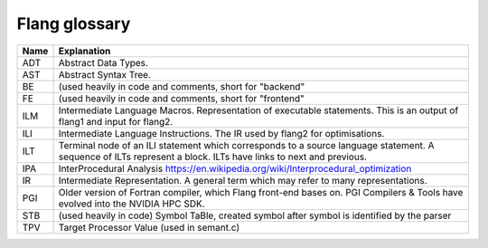 .. _flang-glossary:

**************
Flang glossary
**************

+------+--------------------------------------------------------------------------------------------+
| Name | Explanation                                                                                |
+======+============================================================================================+
| ADT  | Abstract Data Types.                                                                       |
+------+--------------------------------------------------------------------------------------------+
| AST  | Abstract Syntax Tree.                                                                      |
+------+--------------------------------------------------------------------------------------------+
| BE   | (used heavily in code and comments, short for "backend"                                    |
+------+--------------------------------------------------------------------------------------------+
| FE   | (used heavily in code and comments, short for "frontend"                                   |
+------+--------------------------------------------------------------------------------------------+
| ILM  | Intermediate Language Macros.                                                              |
|      | Representation of executable statements.                                                   |
|      | This is an output of flang1 and input for flang2.                                          |
+------+--------------------------------------------------------------------------------------------+
| ILI  | Intermediate Language Instructions.                                                        |
|      | The IR used by flang2 for optimisations.                                                   |
+------+--------------------------------------------------------------------------------------------+
| ILT  | Terminal node of an ILI statement which corresponds to a source language statement.        |
|      | A sequence of ILTs represent a block. ILTs have links to next and previous.                |
+------+--------------------------------------------------------------------------------------------+
| IPA  | InterProcedural Analysis https://en.wikipedia.org/wiki/Interprocedural_optimization        |
+------+--------------------------------------------------------------------------------------------+
| IR   | Intermediate Representation. A general term which may refer to many representations.       |
+------+--------------------------------------------------------------------------------------------+
| PGI  | Older version of Fortran compiler, which Flang front-end bases on.                         |
|      | PGI Compilers & Tools have evolved into the NVIDIA HPC SDK.                                |
+------+--------------------------------------------------------------------------------------------+
| STB  | (used heavily in code)                                                                     |
|      | Symbol TaBle, created symbol after symbol is identified by the parser                      |
+------+--------------------------------------------------------------------------------------------+
| TPV  | Target Processor Value (used in semant.c)                                                  |
+------+--------------------------------------------------------------------------------------------+
